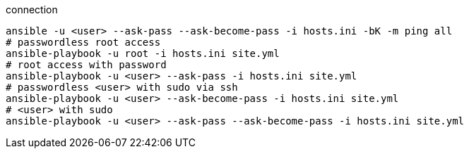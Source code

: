 :source-highlighter: rouge


connection 
[source,shell]
----
ansible -u <user> --ask-pass --ask-become-pass -i hosts.ini -bK -m ping all
# passwordless root access
ansible-playbook -u root -i hosts.ini site.yml
# root access with password
ansible-playbook -u <user> --ask-pass -i hosts.ini site.yml
# passwordless <user> with sudo via ssh
ansible-playbook -u <user> --ask-become-pass -i hosts.ini site.yml
# <user> with sudo
ansible-playbook -u <user> --ask-pass --ask-become-pass -i hosts.ini site.yml
----
